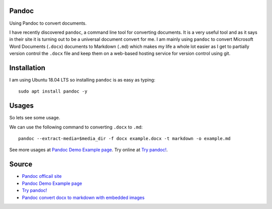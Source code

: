 Pandoc
======
Using Pandoc to convert documents.

I have recently discovered ``pandoc``, a command line tool for converting documents. It is a very useful tool and as it says in their site it is turning out to be a universal document convert for me. I am mainly using ``pandoc`` to convert Microsoft Word Documents (``.docx``) documents to Markdown (``.md``) which makes my life a whole lot easier as I get to partially version control the ``.docx`` file and keep them on a web-based hosting service for version control using git.

Installation 
============
I am using Ubuntu 18.04 LTS so installing ``pandoc`` is as easy as typing::

    sudo apt install pandoc -y

Usages
======
So lets see some usage.

We can use the following command to converting ``.docx`` to ``.md``::

    pandoc --extract-media=$media_dir -f docx example.docx -t markdown -o example.md

See more usages at `Pandoc Demo Example page <https://pandoc.org/demos.html>`_. Try online at `Try pandoc! <http://pandoc.org/try/>`_.

Source
======
- `Pandoc officail site <https://pandoc.org/>`_
- `Pandoc Demo Example page <https://pandoc.org/demos.html>`_
- `Try pandoc! <http://pandoc.org/try/>`_
- `Pandoc convert docx to markdown with embedded images <https://stackoverflow.com/a/39961440>`_
